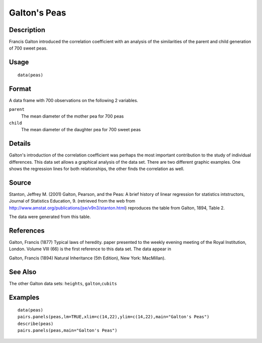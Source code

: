 +--------------------------------------+--------------------------------------+
| peas                                 |
| R Documentation                      |
+--------------------------------------+--------------------------------------+

Galton's Peas
-------------

Description
~~~~~~~~~~~

Francis Galton introduced the correlation coefficient with an analysis
of the similarities of the parent and child generation of 700 sweet
peas.

Usage
~~~~~

::

    data(peas)

Format
~~~~~~

A data frame with 700 observations on the following 2 variables.

``parent``
    The mean diameter of the mother pea for 700 peas

``child``
    The mean diameter of the daughter pea for 700 sweet peas

Details
~~~~~~~

Galton's introduction of the correlation coefficient was perhaps the
most important contribution to the study of individual differences. This
data set allows a graphical analysis of the data set. There are two
different graphic examples. One shows the regression lines for both
relationships, the other finds the correlation as well.

Source
~~~~~~

Stanton, Jeffrey M. (2001) Galton, Pearson, and the Peas: A brief
history of linear regression for statistics intstructors, Journal of
Statistics Education, 9. (retrieved from the web from
http://www.amstat.org/publications/jse/v9n3/stanton.html) reproduces the
table from Galton, 1894, Table 2.

The data were generated from this table.

References
~~~~~~~~~~

Galton, Francis (1877) Typical laws of heredity. paper presented to the
weekly evening meeting of the Royal Institution, London. Volume VIII
(66) is the first reference to this data set. The data appear in

Galton, Francis (1894) Natural Inheritance (5th Edition), New York:
MacMillan).

See Also
~~~~~~~~

The other Galton data sets: ``heights``, ``galton``,\ ``cubits``

Examples
~~~~~~~~

::

    data(peas)
    pairs.panels(peas,lm=TRUE,xlim=c(14,22),ylim=c(14,22),main="Galton's Peas")
    describe(peas)
    pairs.panels(peas,main="Galton's Peas")

